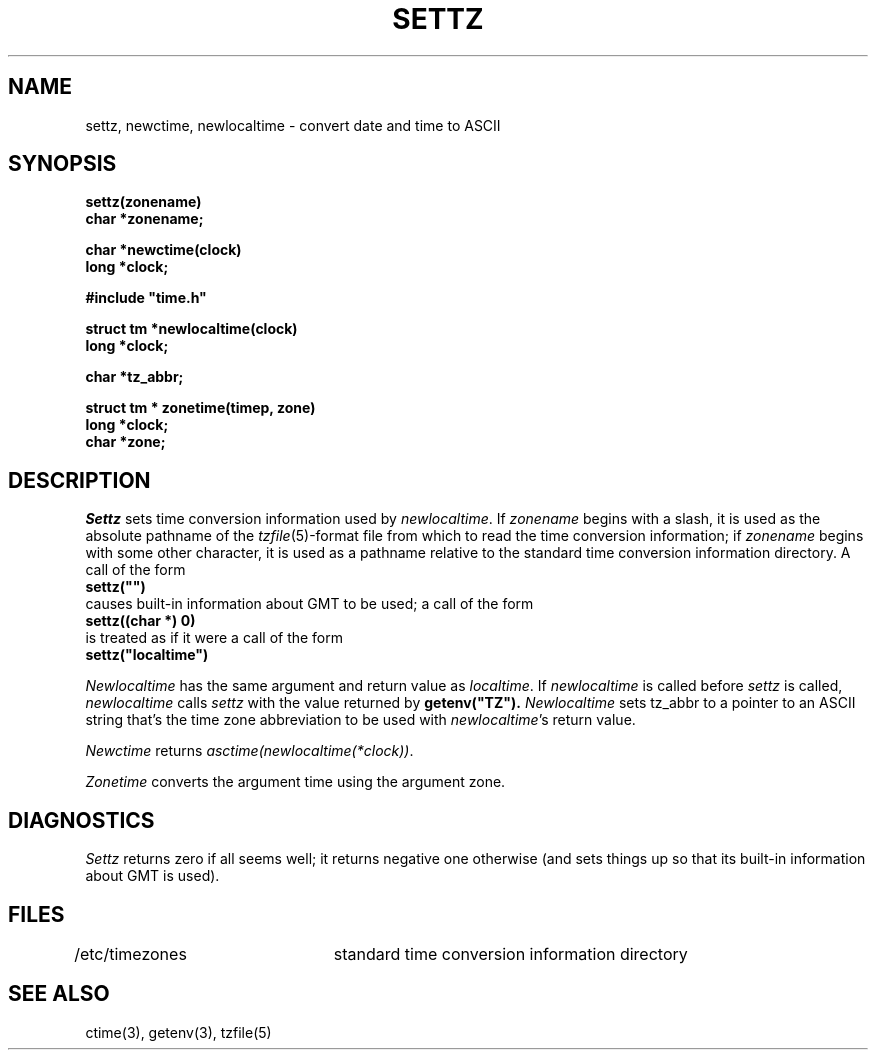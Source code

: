 .TH SETTZ 3 
.SH NAME
settz, newctime, newlocaltime \- convert date and time to ASCII
.SH SYNOPSIS
.nf
.B settz(zonename)
.B char *zonename;
.PP
.B char *newctime(clock)
.B long *clock;
.PP
.B
#include "time.h"
.PP
.B struct tm *newlocaltime(clock)
.B long *clock;
.PP
.B char *tz_abbr;
.PP
.B struct tm * zonetime(timep, zone)
.B long *clock;
.B char *zone;
.SH DESCRIPTION
.I Settz
sets time conversion information used by
.IR newlocaltime .
If
.I zonename
begins with a slash,
it is used as the absolute pathname of the
.IR tzfile (5)-format
file from which to read the time conversion information;
if
.I zonename
begins with some other character,
it is used as a pathname relative to the standard time conversion information
directory.  A call of the form
.ti +.5i
.B
settz("")
.br
causes built-in information about GMT to be used; a call of the form
.ti +.5i
.B
settz((char *) 0)
.br
is treated as if it were a call of the form
.ti +.5i
.B
settz("localtime")
.PP
.I Newlocaltime
has the same argument and return value as
.IR localtime .
If
.I newlocaltime
is called before
.I settz
is called,
.I newlocaltime
calls
.I settz
with the value returned by
.B
getenv("TZ").
.I Newlocaltime
sets
tz_abbr
to a pointer to an 
ASCII string that's the time zone abbreviation to be used with
.IR newlocaltime 's
return value.
.PP
.I Newctime
returns
.IR "asctime(newlocaltime(*clock))" .
.PP
.I Zonetime
converts the argument time using the argument zone.
.SH DIAGNOSTICS
.I Settz
returns zero if all seems well; it returns negative one otherwise
(and sets things up so that its built-in information about GMT is used).
.SH FILES
/etc/timezones	standard time conversion information directory
.SH "SEE ALSO"
ctime(3), getenv(3), tzfile(5)
.. %W%
